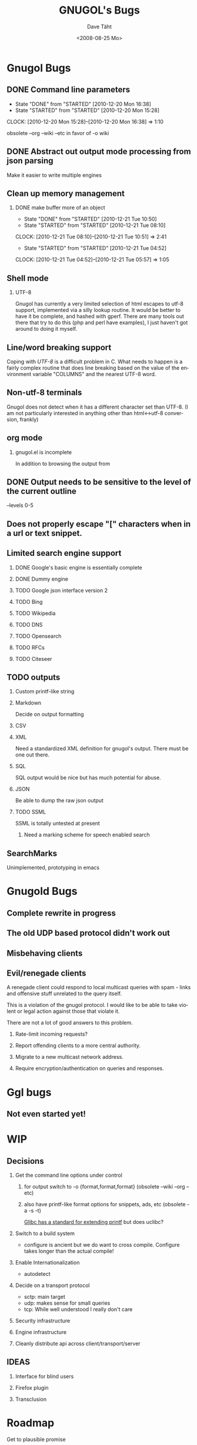 #+TITLE:     GNUGOL's Bugs
#+AUTHOR:    Dave Täht
#+EMAIL:     d at taht.net
#+DATE:      <2008-08-25 Mo>
#+LANGUAGE:  en
#+TEXT:      All the bugs fit to print
#+OPTIONS:   H:2 num:t toc:t \n:nil @:t ::t |:t ^:t -:t f:t *:t TeX:t LaTeX:nil skip:nil d:t tags:not-in-toc
#+INFOJS_OPT: view:nil toc:t ltoc:t mouse:underline buttons:0 path:http://localhost/~d/gnugol/org-info.js
#+LINK_UP: index.html
#+LINK_HOME: index.html
#+STYLE:    <link rel="stylesheet" type="text/css" href="worg.css" />
#+STYLE:    <script type="text/javascript" src="org-info.js"> 
* Gnugol Bugs
** DONE Command line parameters
   CLOSED: [2010-12-20 Mon 16:38]
   :LOGBOOK:
   - State "DONE"       from "STARTED"    [2010-12-20 Mon 16:38]
   - State "STARTED"    from "STARTED"    [2010-12-20 Mon 15:28]
   CLOCK: [2010-12-20 Mon 15:28]--[2010-12-20 Mon 16:38] =>  1:10
   :END:
   :PROPERTIES:
   :Effort:   1:00
   :END:
   obsolete --org --wiki --etc in favor of -o wiki
** DONE Abstract out output mode processing from json parsing
   Make it easier to write multiple engines
** Clean up memory management
*** DONE make buffer more of an object
    CLOSED: [2010-12-21 Tue 10:50]
    :LOGBOOK:
    - State "DONE"       from "STARTED"    [2010-12-21 Tue 10:50]
    - State "STARTED"    from "STARTED"    [2010-12-21 Tue 08:10]
    CLOCK: [2010-12-21 Tue 08:10]--[2010-12-21 Tue 10:51] =>  2:41
    - State "STARTED"    from "STARTED"    [2010-12-21 Tue 04:52]
    CLOCK: [2010-12-21 Tue 04:52]--[2010-12-21 Tue 05:57] =>  1:05
    :END:
    :PROPERTIES:
    :Effort:   1:00
    :END:
** Shell mode
*** UTF-8 
   Gnugol has currently a very limited selection of html escapes to utf-8 support, implemented via a silly lookup routine. It would be better to have it be complete, and hashed with gperf.
   There are many tools out there that try to do this (php and perl have examples), I just haven't got around to doing it myself.
** Line/word breaking support
   Coping with [[UTF-8]] is a difficult problem in C. What needs to happen is a fairly complex routine that does line breaking based on the value of the environment variable "COLUMNS" and the nearest UTF-8 word.
** Non-utf-8 terminals
   Gnugol does not detect when it has a different character set than UTF-8.
(I am not particularly interested in anything other than html<->utf-8 conversion, frankly)
** org mode
*** gnugol.el is incomplete
   In addition to browsing the output from 
** DONE Output needs to be sensitive to the level of the current outline
   --levels 0-5
** Does not properly escape "[" characters when in a url or text snippet.
** Limited search engine support
*** DONE Google's basic engine is essentially complete
*** DONE Dummy engine
*** TODO Google json interface version 2
*** TODO Bing
*** TODO Wikipedia
*** TODO DNS
*** TODO Opensearch
*** TODO RFCs
*** TODO Citeseer
** TODO outputs
*** Custom printf-like string
*** Markdown
    Decide on output formatting
*** CSV
*** XML
    Need a standardized XML definition for gnugol's output. There must be one out there.
*** SQL
    SQL output would be nice
   but has much potential for abuse.
*** JSON
    Be able to dump the raw json output
*** TODO SSML 
    SSML is totally untested at present
**** Need a marking scheme for speech enabled search
** SearchMarks
   Unimplemented, prototyping in emacs
* Gnugold Bugs
** Complete rewrite in progress
** The old UDP based protocol didn't work out
** Misbehaving clients 
** Evil/renegade clients 
A renegade client could respond to local multicast queries with spam - links and offensive stuff unrelated to the query itself. 

This is a violation of the gnugol protocol. I would like to be able to take violent or legal action against those that violate it. 

There are not a lot of good answers to this problem.
*** Rate-limit incoming requests?
*** Report offending clients to a more central authority. 
*** Migrate to a new multicast network address. 
*** Require encryption/authentication on queries and responses.
* Ggl bugs
** Not even started yet!
* WIP
** Decisions
*** Get the command line options under control
**** for output switch to -o {format,format,format} (obsolete --wiki --org --etc)
**** also have printf-like format options for snippets, ads, etc (obsolete -a -s -t)
     [[http://sources.redhat.com/bugzilla/attachment.cgi?id=3874&action=view][Glibc has a standard for extending printf]] but does uclibc?

*** Switch to a build system
    - configure is ancient but we do want to cross compile. Configure takes longer than the actual compile!
*** Enable Internationalization
    - autodetect 
*** Decide on a transport protocol
    - sctp: main target
    - udp:  makes sense for small queries
    - tcp:  While well understood I really don't care
*** Security infrastructure
*** Engine infrastructure
*** Cleanly distribute api across client/transport/server
** IDEAS
*** Interface for blind users
*** Firefox plugin
*** Transclusion
* Roadmap
  Get to plausible promise
** Must: 
*** Implement timeouts
*** sha1 hashes
*** Lookaside cache
*** Compression
*** Lookaside DNS
** Should:
*** Work on OLPC, fedora, ubuntu
*** work on non-x86 architectures (nokia n810, blackfin)
*** multicast on local networks
*** Have a stable server/website to use
*** deb package
** WON'T:
*** be clean code
*** not core dump occasionally
*** have firefox plugin
*** work over ipv4 
*** have windows port 


